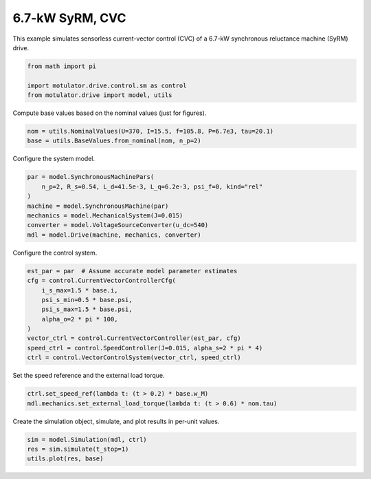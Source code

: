 
.. DO NOT EDIT.
.. THIS FILE WAS AUTOMATICALLY GENERATED BY SPHINX-GALLERY.
.. TO MAKE CHANGES, EDIT THE SOURCE PYTHON FILE:
.. "drive_examples/current_vector/plot_7kw_syrm_cvc.py"
.. LINE NUMBERS ARE GIVEN BELOW.

.. only:: html

    .. note::
        :class: sphx-glr-download-link-note

        :ref:`Go to the end <sphx_glr_download_drive_examples_current_vector_plot_7kw_syrm_cvc.py>`
        to download the full example code.

.. rst-class:: sphx-glr-example-title

.. _sphx_glr_drive_examples_current_vector_plot_7kw_syrm_cvc.py:


6.7-kW SyRM, CVC
================

This example simulates sensorless current-vector control (CVC) of a 6.7-kW synchronous
reluctance machine (SyRM) drive.

.. GENERATED FROM PYTHON SOURCE LINES 10-16

.. code-block:: Python


    from math import pi

    import motulator.drive.control.sm as control
    from motulator.drive import model, utils








.. GENERATED FROM PYTHON SOURCE LINES 17-18

Compute base values based on the nominal values (just for figures).

.. GENERATED FROM PYTHON SOURCE LINES 18-22

.. code-block:: Python


    nom = utils.NominalValues(U=370, I=15.5, f=105.8, P=6.7e3, tau=20.1)
    base = utils.BaseValues.from_nominal(nom, n_p=2)








.. GENERATED FROM PYTHON SOURCE LINES 23-24

Configure the system model.

.. GENERATED FROM PYTHON SOURCE LINES 24-33

.. code-block:: Python


    par = model.SynchronousMachinePars(
        n_p=2, R_s=0.54, L_d=41.5e-3, L_q=6.2e-3, psi_f=0, kind="rel"
    )
    machine = model.SynchronousMachine(par)
    mechanics = model.MechanicalSystem(J=0.015)
    converter = model.VoltageSourceConverter(u_dc=540)
    mdl = model.Drive(machine, mechanics, converter)








.. GENERATED FROM PYTHON SOURCE LINES 34-35

Configure the control system.

.. GENERATED FROM PYTHON SOURCE LINES 35-47

.. code-block:: Python


    est_par = par  # Assume accurate model parameter estimates
    cfg = control.CurrentVectorControllerCfg(
        i_s_max=1.5 * base.i,
        psi_s_min=0.5 * base.psi,
        psi_s_max=1.5 * base.psi,
        alpha_o=2 * pi * 100,
    )
    vector_ctrl = control.CurrentVectorController(est_par, cfg)
    speed_ctrl = control.SpeedController(J=0.015, alpha_s=2 * pi * 4)
    ctrl = control.VectorControlSystem(vector_ctrl, speed_ctrl)








.. GENERATED FROM PYTHON SOURCE LINES 48-49

Set the speed reference and the external load torque.

.. GENERATED FROM PYTHON SOURCE LINES 49-53

.. code-block:: Python


    ctrl.set_speed_ref(lambda t: (t > 0.2) * base.w_M)
    mdl.mechanics.set_external_load_torque(lambda t: (t > 0.6) * nom.tau)








.. GENERATED FROM PYTHON SOURCE LINES 54-55

Create the simulation object, simulate, and plot results in per-unit values.

.. GENERATED FROM PYTHON SOURCE LINES 55-59

.. code-block:: Python


    sim = model.Simulation(mdl, ctrl)
    res = sim.simulate(t_stop=1)
    utils.plot(res, base)



.. image-sg:: /drive_examples/current_vector/images/sphx_glr_plot_7kw_syrm_cvc_001.png
   :alt: plot 7kw syrm cvc
   :srcset: /drive_examples/current_vector/images/sphx_glr_plot_7kw_syrm_cvc_001.png
   :class: sphx-glr-single-img






.. rst-class:: sphx-glr-timing

   **Total running time of the script:** (0 minutes 5.066 seconds)


.. _sphx_glr_download_drive_examples_current_vector_plot_7kw_syrm_cvc.py:

.. only:: html

  .. container:: sphx-glr-footer sphx-glr-footer-example

    .. container:: sphx-glr-download sphx-glr-download-jupyter

      :download:`Download Jupyter notebook: plot_7kw_syrm_cvc.ipynb <plot_7kw_syrm_cvc.ipynb>`

    .. container:: sphx-glr-download sphx-glr-download-python

      :download:`Download Python source code: plot_7kw_syrm_cvc.py <plot_7kw_syrm_cvc.py>`

    .. container:: sphx-glr-download sphx-glr-download-zip

      :download:`Download zipped: plot_7kw_syrm_cvc.zip <plot_7kw_syrm_cvc.zip>`


.. only:: html

 .. rst-class:: sphx-glr-signature

    `Gallery generated by Sphinx-Gallery <https://sphinx-gallery.github.io>`_
